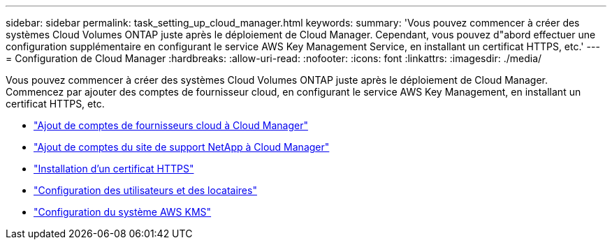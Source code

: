 ---
sidebar: sidebar 
permalink: task_setting_up_cloud_manager.html 
keywords:  
summary: 'Vous pouvez commencer à créer des systèmes Cloud Volumes ONTAP juste après le déploiement de Cloud Manager. Cependant, vous pouvez d"abord effectuer une configuration supplémentaire en configurant le service AWS Key Management Service, en installant un certificat HTTPS, etc.' 
---
= Configuration de Cloud Manager
:hardbreaks:
:allow-uri-read: 
:nofooter: 
:icons: font
:linkattrs: 
:imagesdir: ./media/


[role="lead"]
Vous pouvez commencer à créer des systèmes Cloud Volumes ONTAP juste après le déploiement de Cloud Manager. Commencez par ajouter des comptes de fournisseur cloud, en configurant le service AWS Key Management, en installant un certificat HTTPS, etc.

* link:task_adding_cloud_accounts.html["Ajout de comptes de fournisseurs cloud à Cloud Manager"]
* link:task_adding_nss_accounts.html["Ajout de comptes du site de support NetApp à Cloud Manager"]
* link:task_installing_https_cert.html["Installation d'un certificat HTTPS"]
* link:task_setting_up_users_tenants.html["Configuration des utilisateurs et des locataires"]
* link:task_setting_up_kms.html["Configuration du système AWS KMS"]

